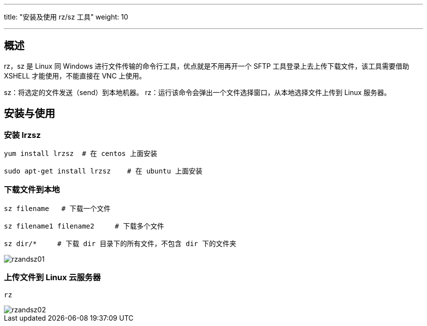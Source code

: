 ---
title: "安装及使用 rz/sz 工具"
weight: 10

---
== 概述

rz，sz 是 Linux 同 Windows 进行文件传输的命令行工具，优点就是不用再开一个 SFTP 工具登录上去上传下载文件，该工具需要借助 XSHELL 才能使用，不能直接在 VNC 上使用。

sz：将选定的文件发送（send）到本地机器。
rz：运行该命令会弹出一个文件选择窗口，从本地选择文件上传到 Linux 服务器。

== 安装与使用

=== 安装 lrzsz

[source,shell]
----
yum install lrzsz  # 在 centos 上面安装

sudo apt-get install lrzsz    # 在 ubuntu 上面安装
----

=== 下载文件到本地

[source,shell]
----
sz filename   # 下载一个文件

sz filename1 filename2     # 下载多个文件

sz dir/*     # 下载 dir 目录下的所有文件，不包含 dir 下的文件夹
----

image::/images/cloud_service/compute/vm/faq_rzandsz01.jpg[rzandsz01]

=== 上传文件到 Linux 云服务器
[source,shell]
----
rz
----

image::/images/cloud_service/compute/vm/faq_rzandsz02.jpg[rzandsz02]
